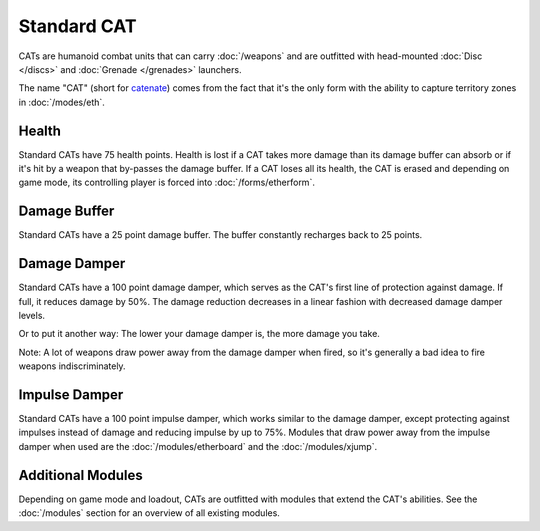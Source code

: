 Standard CAT
============

CATs are humanoid combat units that can carry :doc:`/weapons` and are outfitted with head-mounted :doc:`Disc </discs>` and :doc:`Grenade </grenades>` launchers. 

The name "CAT" (short for `catenate <http://en.wiktionary.org/wiki/catenate>`_) comes from the fact that it's the only form with the ability to capture territory zones in :doc:`/modes/eth`.

Health
------

Standard CATs have 75 health points. Health is lost if a CAT takes more damage than its damage buffer can absorb or if it's hit by a weapon that by-passes the damage buffer. If a CAT loses all its health, the CAT is erased and depending on game mode, its controlling player is forced into :doc:`/forms/etherform`.

Damage Buffer
-------------

Standard CATs have a 25 point damage buffer. The buffer constantly recharges back to 25 points.

Damage Damper
-------------

Standard CATs have a 100 point damage damper, which serves as the CAT's first line of protection against damage. If full, it reduces damage by 50%. The damage reduction decreases in a linear fashion with decreased damage damper levels.

Or to put it another way: The lower your damage damper is, the more damage you take. 

Note: A lot of weapons draw power away from the damage damper when fired, so it's generally a bad idea to fire weapons indiscriminately.

Impulse Damper
--------------

Standard CATs have a 100 point impulse damper, which works similar to the damage damper, except protecting against impulses instead of damage and reducing impulse by up to 75%. Modules that draw power away from the impulse damper when used are the :doc:`/modules/etherboard` and the :doc:`/modules/xjump`.


Additional Modules
------------------

Depending on game mode and loadout, CATs are outfitted with modules that extend the CAT's abilities. See the :doc:`/modules` section for an overview of all existing modules.
